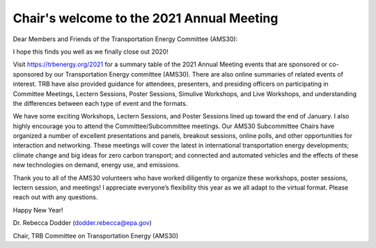 Chair's welcome to the 2021 Annual Meeting
******************************************

Dear Members and Friends of the Transportation Energy Committee (AMS30):

I hope this finds you well as we finally close out 2020!

Visit `https://trbenergy.org/2021 <{filename}/pages/2021.rst>`_ for a summary table of the 2021 Annual Meeting events that are sponsored or co-sponsored by our Transportation Energy committee (AMS30).
There are also online summaries of related events of interest. TRB have also provided guidance for attendees, presenters, and presiding officers on participating in Committee Meetings, Lectern Sessions, Poster Sessions, Simulive Workshops, and Live Workshops, and understanding the differences between each type of event and the formats.


We have some exciting Workshops, Lectern Sessions, and Poster Sessions lined up toward the end of January.
I also highly encourage you to attend the Committee/Subcommittee meetings.
Our AMS30 Subcommittee Chairs have organized a number of excellent presentations and panels, breakout sessions, online polls, and other opportunities for interaction and networking.
These meetings will cover the latest in international transportation energy developments; climate change and big ideas for zero carbon transport; and connected and automated vehicles and the effects of these new technologies on demand, energy use, and emissions.

Thank you to all of the AMS30 volunteers who have worked diligently to organize these workshops, poster sessions, lectern session, and meetings!
I appreciate everyone’s flexibility this year as we all adapt to the virtual format.
Please reach out with any questions.

Happy New Year!

Dr. Rebecca Dodder (`dodder.rebecca@epa.gov <mailto:dodder.rebecca@epa.gov>`_)

Chair, TRB Committee on Transportation Energy (AMS30)
